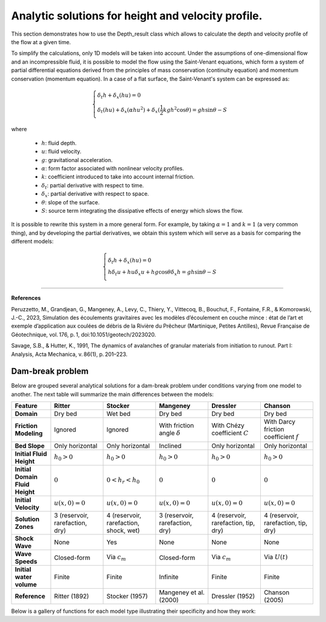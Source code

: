 Analytic solutions for height and velocity profile. 
======================

This section demonstrates how to use the Depth_result class which allows to calculate the depth and velocity profile of the flow at a given time.

To simplify the calculations, only 1D models will be taken into account. Under the assumptions of one-dimensional flow and an incompressible fluid, 
it is possible to model the flow using the Saint-Venant equations, which form a system of partial differential equations derived from the principles 
of mass conservation (continuity equation) and momentum conservation (momentum equation). In a case of a flat surface, the Saint-Venant's system can
be expressed as:

.. math::
		\begin{cases}
			\delta_t h + \delta_x (hu) = 0 \\\\
			\delta_t (hu) + \delta_x (\alpha hu^2) + \delta_x (\frac{1}{2}kgh^2 \cos{\theta}) = gh\sin{\theta} - S
		\end{cases}

where

 - :math:`h`: fluid depth.
 - :math:`u`: fluid velocity.
 - :math:`g`: gravitational acceleration.
 - :math:`\alpha`: form factor associated with nonlinear velocity profiles.
 - :math:`k`: coefficient introduced to take into account internal friction.
 - :math:`\delta_t`: partial derivative with respect to time.
 - :math:`\delta_x`: partial derivative with respect to space.
 - :math:`\theta`: slope of the surface.
 - :math:`S`: source term integrating the dissipative effects of energy which slows the flow.

It is possible to rewrite this system in a more general form. For example, by taking :math:`\alpha = 1` and :math:`k = 1` (a very common thing), 
and by developing the partial derivatives, we obtain this system which will serve as a basis for comparing the different models:

.. math::
		\begin{cases}
			\delta_t h + \delta_x (hu) = 0 \\\\
			h \delta_t u + hu \delta_x u + hg\cos{\theta} \delta_x h = gh\sin{\theta} - S
		\end{cases}

----------------

**References**

Peruzzetto, M., Grandjean, G., Mangeney, A., Levy, C., Thiery, Y., Vittecoq, B., Bouchut, F., Fontaine, 
F.R., & Komorowski, J.-C., 2023, Simulation des écoulements gravitaires avec les modèles d’écoulement en couche mince : 
état de l’art et exemple d’application aux coulées de débris de la Rivière du Prêcheur (Martinique, Petites Antilles), 
Revue Française de Géotechnique, vol. 176, p. 1, doi:10.1051/geotech/2023020.

Savage, S.B., & Hutter, K., 1991, The dynamics of avalanches of granular materials from initiation to runout. Part I: Analysis, Acta Mechanica, v. 86(1), p. 201–223.


Dam-break problem
-----------------

Below are grouped several analytical solutions for a dam-break problem under conditions varying from one model to another. The next table will 
summarize the main differences between the models:

.. list-table::
   :header-rows: 1
   :widths: 15 20 20 20 20 20

   * - **Feature**
     - **Ritter**
     - **Stocker**
     - **Mangeney**
     - **Dressler**
     - **Chanson**

   * - **Domain**
     - Dry bed
     - Wet bed
     - Dry bed
     - Dry bed
     - Dry bed

   * - **Friction Modeling**
     - Ignored
     - Ignored
     - With friction angle :math:`\delta`
     - With Chézy coefficient :math:`C`
     - With Darcy friction coefficient :math:`f`
	
   * - **Bed Slope**
     - Only horizontal
     - Only horizontal
     - Inclined
     - Only horizontal
     - Only horizontal
	 
   * - **Initial Fluid Height**
     - :math:`h_0 > 0`
     - :math:`h_0 > 0`
     - :math:`h_0 > 0`
     - :math:`h_0 > 0`
     - :math:`h_0 > 0`

   * - **Initial Domain Fluid Height**
     - :math:`0`
     - :math:`0 < h_r < h_0`
     - :math:`0`
     - :math:`0`
     - :math:`0`

   * - **Initial Velocity**
     - :math:`u(x,0) = 0`
     - :math:`u(x,0) = 0`
     - :math:`u(x,0) = 0`
     - :math:`u(x,0) = 0`
     - :math:`u(x,0) = 0`

   * - **Solution Zones**
     - 3 (reservoir, rarefaction, dry)
     - 4 (reservoir, rarefaction, shock, wet)
     - 3 (reservoir, rarefaction, dry)
     - 4 (reservoir, rarefaction, tip, dry)
     - 4 (reservoir, rarefaction, tip, dry)

   * - **Shock Wave**
     - None
     - Yes
     - None
     - None
     - None

   * - **Wave Speeds**
     - Closed-form
     - Via :math:`c_m`
     - Closed-form
     - Via :math:`c_m`
     - Via :math:`U(t)`
	 
   * - **Initial water volume**
     - Finite
     - Finite
     - Infinite
     - Finite
     - Finite

   * - **Reference**
     - Ritter (1892)
     - Stocker (1957)
     - Mangeney et al. (2000)
     - Dressler (1952)
     - Chanson (2005)


Below is a gallery of functions for each model type illustrating their specificity and how they work: